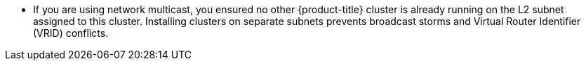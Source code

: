 // Text snippet included in the following assemblies:
//
// * installing/installing_vsphere/installing-vsphere.adoc
// * installing/installing_bare_metal/installing-bare_metal.adoc

:_content-type: SNIPPET

* If you are using network multicast, you ensured no other {product-title} cluster is already running on the L2 subnet assigned to this cluster. Installing clusters on separate subnets prevents broadcast storms and Virtual Router Identifier (VRID) conflicts.